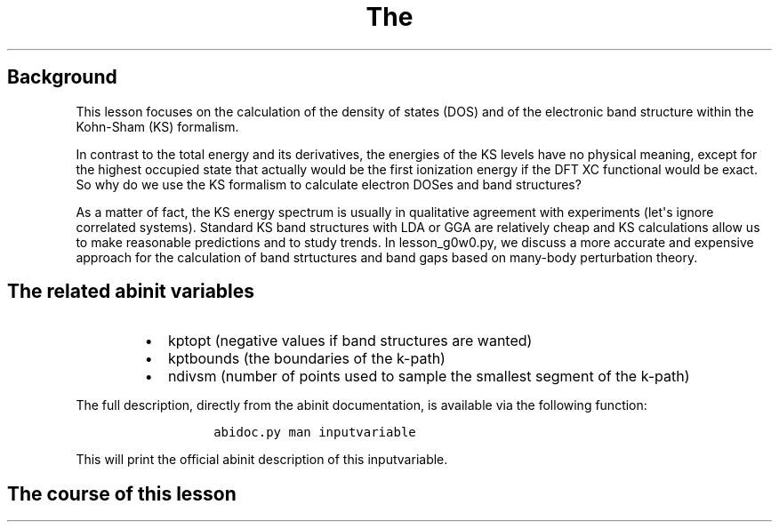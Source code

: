 .TH The "" "" "calculation of the density of states and the bandstructure"
.SH Background
.PP
This lesson focuses on the calculation of the density of states (DOS)
and of the electronic band structure within the Kohn\-Sham (KS)
formalism.
.PP
In contrast to the total energy and its derivatives, the energies of the
KS levels have no physical meaning, except for the highest occupied
state that actually would be the first ionization energy if the DFT XC
functional would be exact.
So why do we use the KS formalism to calculate electron DOSes and band
structures?
.PP
As a matter of fact, the KS energy spectrum is usually in qualitative
agreement with experiments (let\[aq]s ignore correlated systems).
Standard KS band structures with LDA or GGA are relatively cheap and KS
calculations allow us to make reasonable predictions and to study
trends.
In lesson_g0w0.py, we discuss a more accurate and expensive approach for
the calculation of band strtuctures and band gaps based on many\-body
perturbation theory.
.SH The related abinit variables
.RS
.IP \[bu] 2
kptopt (negative values if band structures are wanted)
.IP \[bu] 2
kptbounds (the boundaries of the k\-path)
.IP \[bu] 2
ndivsm (number of points used to sample the smallest segment of the
k\-path)
.RE
.PP
The full description, directly from the abinit documentation, is
available via the following function:
.RS
.IP
.nf
\f[C]
abidoc.py\ man\ inputvariable
\f[]
.fi
.RE
.PP
This will print the official abinit description of this inputvariable.
.SH The course of this lesson
